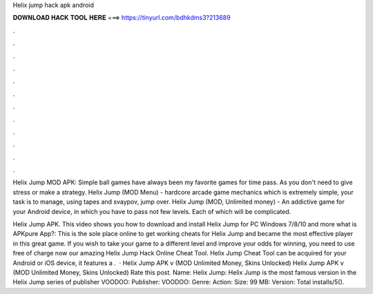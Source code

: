Helix jump hack apk android



𝐃𝐎𝐖𝐍𝐋𝐎𝐀𝐃 𝐇𝐀𝐂𝐊 𝐓𝐎𝐎𝐋 𝐇𝐄𝐑𝐄 ===> https://tinyurl.com/bdhkdms3?213689



.



.



.



.



.



.



.



.



.



.



.



.

Helix Jump MOD APK: Simple ball games have always been my favorite games for time pass. As you don't need to give stress or make a strategy. Helix Jump (MOD Menu) - hardcore arcade game mechanics which is extremely simple, your task is to manage, using tapes and svaypov, jump over. Helix Jump (MOD, Unlimited money) - An addictive game for your Android device, in which you have to pass not few levels. Each of which will be complicated.

Helix Jump APK. This video shows you how to download and install Helix Jump for PC Windows 7/8/10 and  more what is APKpure App?: This is the sole place online to get working cheats for Helix Jump and became the most effective player in this great game. If you wish to take your game to a different level and improve your odds for winning, you need to use free of charge now our amazing Helix Jump Hack Online Cheat Tool. Helix Jump Cheat Tool can be acquired for your Android or iOS device, it features a .  · Helix Jump APK v (MOD Unlimited Money, Skins Unlocked) Helix Jump APK v (MOD Unlimited Money, Skins Unlocked) Rate this post. Name: Helix Jump: Helix Jump is the most famous version in the Helix Jump series of publisher VOODOO: Publisher: VOODOO: Genre: Action: Size: 99 MB: Version: Total installs/5().
